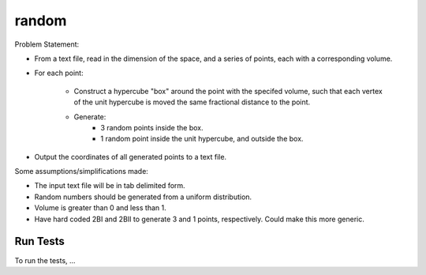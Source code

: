 .. role:: raw-math(raw)
    :format: latex html

random
=============

Problem Statement:

* From a text file, read in the dimension of the space, and a series of points, each with a corresponding volume.

* For each point:

    * Construct a hypercube "box" around the point with the specifed volume, such that each vertex of the unit hypercube is moved the same fractional distance to the point.

    * Generate:
        * 3 random points inside the box.
        * 1 random point inside the unit hypercube, and outside the box.

* Output the coordinates of all generated points to a text file.
 
Some assumptions/simplifications made:

* The input text file will be in tab delimited form.

* Random numbers should be generated from a uniform distribution.

* Volume is greater than 0 and less than 1.

* Have hard coded 2BI and 2BII to generate 3 and 1 points, respectively. Could make this more generic.

Run Tests
------------------

To run the tests, ...
